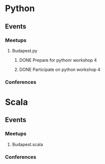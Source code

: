
* Python
** Events
*** Meetups
**** Budapest.py
***** DONE Prepare for pythonr workshop 4
      SCHEDULED: <2019-10-09 Wed>
***** DONE Participate on python workshop 4
      SCHEDULED: <2019-10-09 Wed>
*** Conferences
* Scala
** Events
*** Meetups
**** Budapest.scala
*** Conferences
